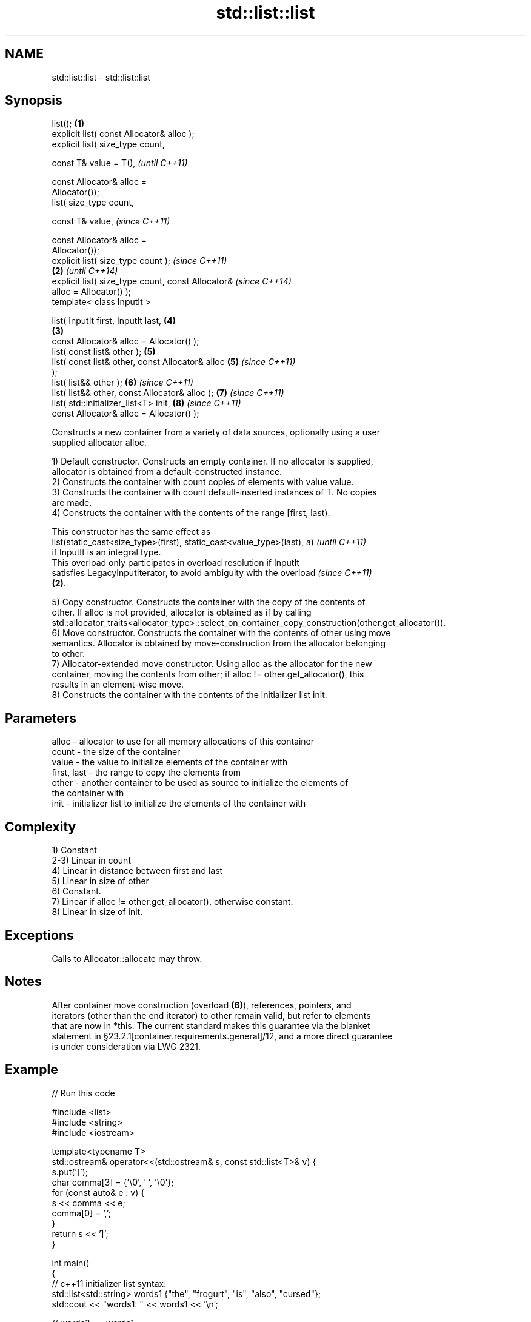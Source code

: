 .TH std::list::list 3 "2020.11.17" "http://cppreference.com" "C++ Standard Libary"
.SH NAME
std::list::list \- std::list::list

.SH Synopsis
   list();                                          \fB(1)\fP
   explicit list( const Allocator& alloc );
   explicit list( size_type count,

                  const T& value = T(),                     \fI(until C++11)\fP

                  const Allocator& alloc =
   Allocator());
   list( size_type count,

                  const T& value,                           \fI(since C++11)\fP

                  const Allocator& alloc =
   Allocator());
   explicit list( size_type count );                                      \fI(since C++11)\fP
                                                    \fB(2)\fP                   \fI(until C++14)\fP
   explicit list( size_type count, const Allocator&                       \fI(since C++14)\fP
   alloc = Allocator() );
   template< class InputIt >

   list( InputIt first, InputIt last,                       \fB(4)\fP
                                                        \fB(3)\fP
         const Allocator& alloc = Allocator() );
   list( const list& other );                               \fB(5)\fP
   list( const list& other, const Allocator& alloc          \fB(5)\fP           \fI(since C++11)\fP
   );
   list( list&& other );                                    \fB(6)\fP           \fI(since C++11)\fP
   list( list&& other, const Allocator& alloc );            \fB(7)\fP           \fI(since C++11)\fP
   list( std::initializer_list<T> init,                     \fB(8)\fP           \fI(since C++11)\fP
         const Allocator& alloc = Allocator() );

   Constructs a new container from a variety of data sources, optionally using a user
   supplied allocator alloc.

   1) Default constructor. Constructs an empty container. If no allocator is supplied,
   allocator is obtained from a default-constructed instance.
   2) Constructs the container with count copies of elements with value value.
   3) Constructs the container with count default-inserted instances of T. No copies
   are made.
   4) Constructs the container with the contents of the range [first, last).

   This constructor has the same effect as
   list(static_cast<size_type>(first), static_cast<value_type>(last), a)  \fI(until C++11)\fP
   if InputIt is an integral type.
   This overload only participates in overload resolution if InputIt
   satisfies LegacyInputIterator, to avoid ambiguity with the overload    \fI(since C++11)\fP
   \fB(2)\fP.

   5) Copy constructor. Constructs the container with the copy of the contents of
   other. If alloc is not provided, allocator is obtained as if by calling
   std::allocator_traits<allocator_type>::select_on_container_copy_construction(other.get_allocator()).
   6) Move constructor. Constructs the container with the contents of other using move
   semantics. Allocator is obtained by move-construction from the allocator belonging
   to other.
   7) Allocator-extended move constructor. Using alloc as the allocator for the new
   container, moving the contents from other; if alloc != other.get_allocator(), this
   results in an element-wise move.
   8) Constructs the container with the contents of the initializer list init.

.SH Parameters

   alloc       - allocator to use for all memory allocations of this container
   count       - the size of the container
   value       - the value to initialize elements of the container with
   first, last - the range to copy the elements from
   other       - another container to be used as source to initialize the elements of
                 the container with
   init        - initializer list to initialize the elements of the container with

.SH Complexity

   1) Constant
   2-3) Linear in count
   4) Linear in distance between first and last
   5) Linear in size of other
   6) Constant.
   7) Linear if alloc != other.get_allocator(), otherwise constant.
   8) Linear in size of init.

.SH Exceptions

   Calls to Allocator::allocate may throw.

.SH Notes

   After container move construction (overload \fB(6)\fP), references, pointers, and
   iterators (other than the end iterator) to other remain valid, but refer to elements
   that are now in *this. The current standard makes this guarantee via the blanket
   statement in §23.2.1[container.requirements.general]/12, and a more direct guarantee
   is under consideration via LWG 2321.

.SH Example

   
// Run this code

 #include <list>
 #include <string>
 #include <iostream>
  
 template<typename T>
 std::ostream& operator<<(std::ostream& s, const std::list<T>& v) {
     s.put('[');
     char comma[3] = {'\\0', ' ', '\\0'};
     for (const auto& e : v) {
         s << comma << e;
         comma[0] = ',';
     }
     return s << ']';
 }
  
 int main()
 {
     // c++11 initializer list syntax:
     std::list<std::string> words1 {"the", "frogurt", "is", "also", "cursed"};
     std::cout << "words1: " << words1 << '\\n';
  
     // words2 == words1
     std::list<std::string> words2(words1.begin(), words1.end());
     std::cout << "words2: " << words2 << '\\n';
  
     // words3 == words1
     std::list<std::string> words3(words1);
     std::cout << "words3: " << words3 << '\\n';
  
     // words4 is {"Mo", "Mo", "Mo", "Mo", "Mo"}
     std::list<std::string> words4(5, "Mo");
     std::cout << "words4: " << words4 << '\\n';
 }

.SH Output:

 words1: [the, frogurt, is, also, cursed]
 words2: [the, frogurt, is, also, cursed]
 words3: [the, frogurt, is, also, cursed]
 words4: [Mo, Mo, Mo, Mo, Mo]

   Defect reports

   The following behavior-changing defect reports were applied retroactively to
   previously published C++ standards.

      DR    Applied to        Behavior as published        Correct behavior
   LWG 2193 C++11      the default constructor is explicit made non-explicit

.SH See also

   assign    assigns values to the container
             \fI(public member function)\fP 
   operator= assigns values to the container
             \fI(public member function)\fP 
